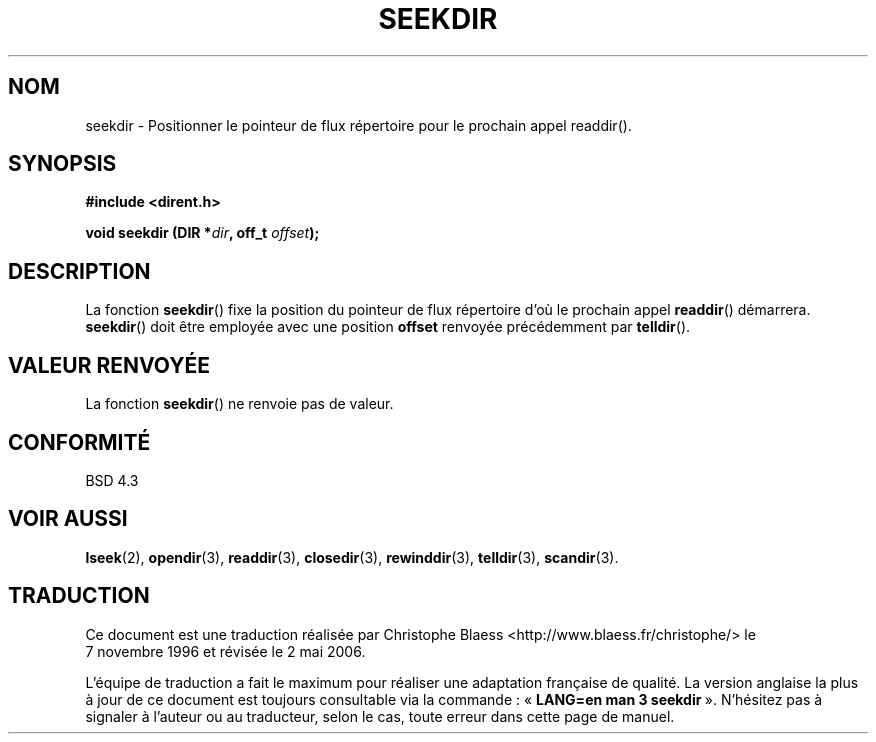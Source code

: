 .\" Copyright 1993 David Metcalfe (david@prism.demon.co.uk)
.\"
.\" Permission is granted to make and distribute verbatim copies of this
.\" manual provided the copyright notice and this permission notice are
.\" preserved on all copies.
.\"
.\" Permission is granted to copy and distribute modified versions of this
.\" manual under the conditions for verbatim copying, provided that the
.\" entire resulting derived work is distributed under the terms of a
.\" permission notice identical to this one
.\"
.\" Since the Linux kernel and libraries are constantly changing, this
.\" manual page may be incorrect or out-of-date.  The author(s) assume no
.\" responsibility for errors or omissions, or for damages resulting from
.\" the use of the information contained herein.  The author(s) may not
.\" have taken the same level of care in the production of this manual,
.\" which is licensed free of charge, as they might when working
.\" professionally.
.\"
.\" Formatted or processed versions of this manual, if unaccompanied by
.\" the source, must acknowledge the copyright and authors of this work.
.\"
.\" References consulted:
.\"     Linux libc source code
.\"     Lewine's _POSIX Programmer's Guide_ (O'Reilly & Associates, 1991)
.\"     386BSD man pages
.\" Modified Sat Jul 24 18:25:21 1993 by Rik Faith (faith@cs.unc.edu)
.\"
.\" Traduction 07/11/1996 par Christophe Blaess (ccb@club-internet.fr)
.\" Màj 21/07/2003 LDP-1.56
.\" Màj 01/05/2006 LDP-1.67.1
.\"
.TH SEEKDIR 3 "31 mars 1993" LDP "Manuel du programmeur Linux"
.SH NOM
seekdir \- Positionner le pointeur de flux répertoire pour le prochain appel readdir().
.SH SYNOPSIS
.nf
.B #include <dirent.h>
.sp
.BI "void seekdir (DIR *" dir ", off_t " offset );
.fi
.SH DESCRIPTION
La fonction \fBseekdir\fP() fixe la position du pointeur de flux répertoire
d'où le prochain appel \fBreaddir\fP() démarrera. \fBseekdir\fP()
doit être employée avec une position \fPoffset\fP renvoyée précédemment par
\fBtelldir\fP().
.SH "VALEUR RENVOYÉE"
La fonction \fBseekdir\fP() ne renvoie pas de valeur.
.SH "CONFORMITÉ"
BSD 4.3
.SH "VOIR AUSSI"
.BR lseek (2),
.BR opendir (3),
.BR readdir (3),
.BR closedir (3),
.BR rewinddir (3),
.BR telldir (3),
.BR scandir (3).
.SH TRADUCTION
.PP
Ce document est une traduction réalisée par Christophe Blaess
<http://www.blaess.fr/christophe/> le 7\ novembre\ 1996
et révisée le 2\ mai\ 2006.
.PP
L'équipe de traduction a fait le maximum pour réaliser une adaptation
française de qualité. La version anglaise la plus à jour de ce document est
toujours consultable via la commande\ : «\ \fBLANG=en\ man\ 3\ seekdir\fR\ ».
N'hésitez pas à signaler à l'auteur ou au traducteur, selon le cas, toute
erreur dans cette page de manuel.
